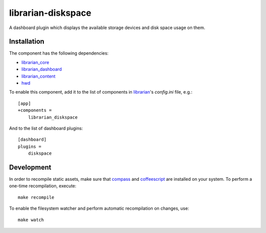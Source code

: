 ===================
librarian-diskspace
===================

A dashboard plugin which displays the available storage devices and disk space
usage on them.

Installation
------------

The component has the following dependencies:

- librarian_core_
- librarian_dashboard_
- librarian_content_
- hwd_

To enable this component, add it to the list of components in librarian_'s
`config.ini` file, e.g.::

    [app]
    +components =
        librarian_diskspace

And to the list of dashboard plugins::

    [dashboard]
    plugins =
        diskspace

Development
-----------

In order to recompile static assets, make sure that compass_ and coffeescript_
are installed on your system. To perform a one-time recompilation, execute::

    make recompile

To enable the filesystem watcher and perform automatic recompilation on changes,
use::

    make watch

.. _librarian: https://github.com/Outernet-Project/librarian
.. _librarian_core: https://github.com/Outernet-Project/librarian-core
.. _librarian_content: https://github.com/Outernet-Project/librarian-content
.. _librarian_dashboard: https://github.com/Outernet-Project/librarian-dashboard
.. _hwd: https://github.com/Outernet-Project/hwd
.. _compass: http://compass-style.org/
.. _coffeescript: http://coffeescript.org/

